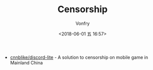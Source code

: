 #+TITLE: Censorship
#+DATE: <2018-06-01 五 16:57>
#+AUTHOR: Vonfry

- [[https://github.com/cnnblike/discord-lite][cnnblike/discord-lite]] - A solution to censorship on mobile game in Mainland China
